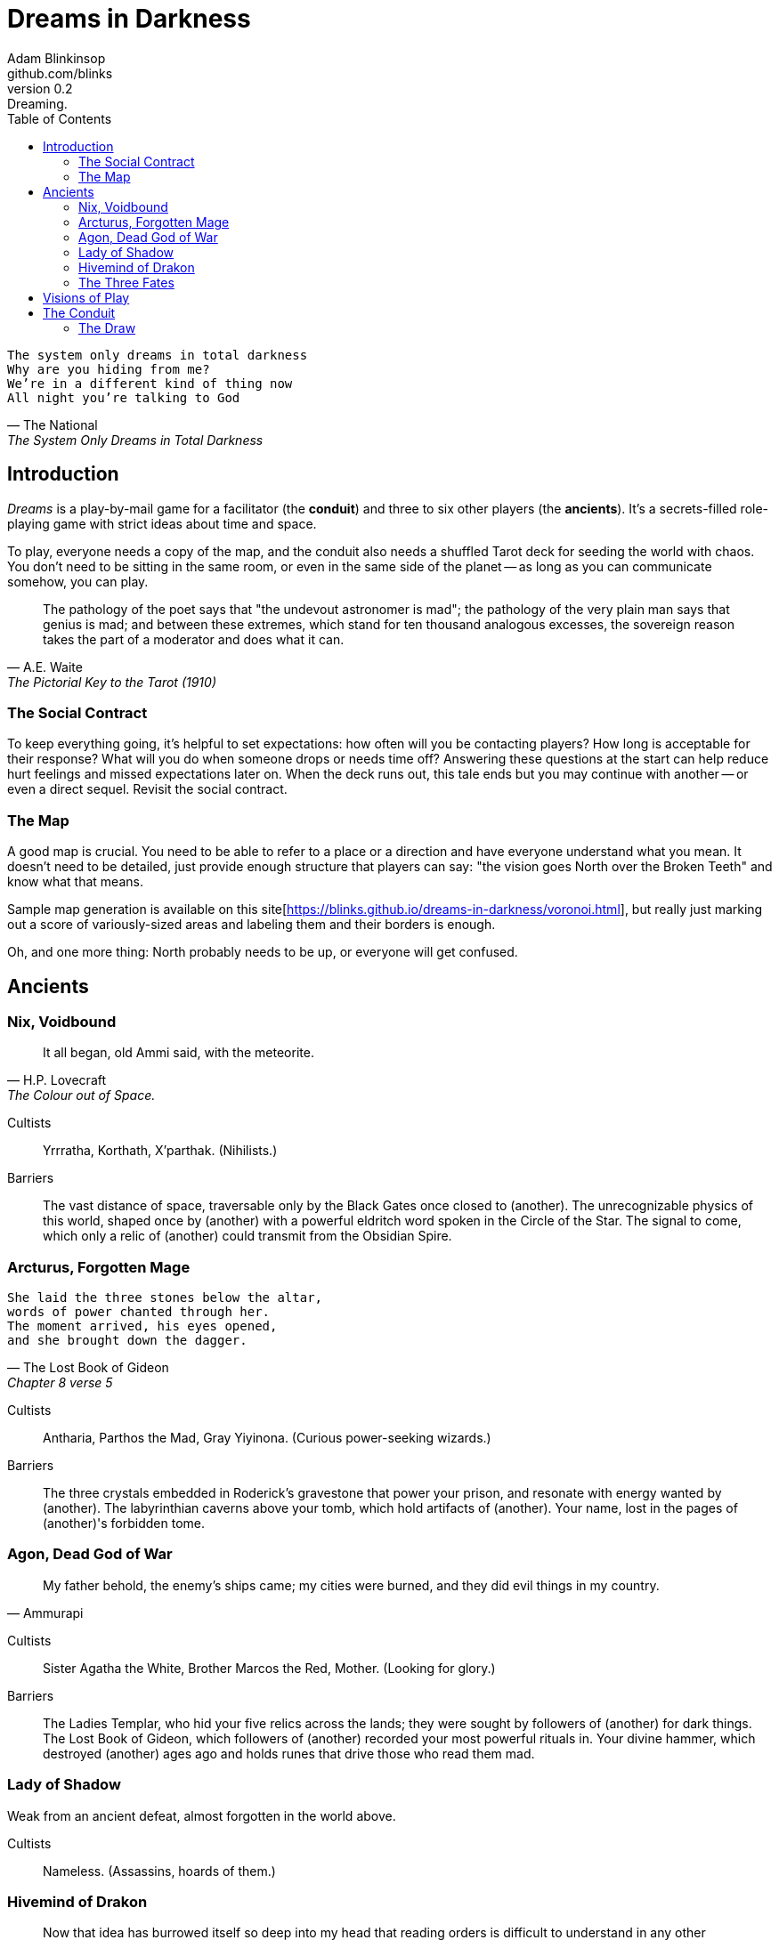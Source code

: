 = Dreams in Darkness
Adam Blinkinsop <github.com/blinks>
v0.2: Dreaming.
:toc: left
:homepage: https://blinks.github.io/dreams-in-darkness/

[verse, The National, The System Only Dreams in Total Darkness]
The system only dreams in total darkness
Why are you hiding from me?
We’re in a different kind of thing now
All night you’re talking to God

== Introduction
_Dreams_ is a play-by-mail game for a facilitator (the *conduit*) and three to six other players (the *ancients*).  It's a secrets-filled role-playing game with strict ideas about time and space.

To play, everyone needs a copy of the map, and the conduit also needs a shuffled Tarot deck for seeding the world with chaos.  You don't need to be sitting in the same room, or even in the same side of the planet -- as long as you can communicate somehow, you can play.

[quote, A.E. Waite, The Pictorial Key to the Tarot (1910)]
The pathology of the poet says that "the undevout astronomer is mad"; the pathology of the very plain man says that genius is mad; and between these extremes, which stand for ten thousand analogous excesses, the sovereign reason takes the part of a moderator and does what it can.

=== The Social Contract
To keep everything going, it's helpful to set expectations: how often will you be contacting players?  How long is acceptable for their response?  What will you do when someone drops or needs time off?  Answering these questions at the start can help reduce hurt feelings and missed expectations later on.  When the deck runs out, this tale ends but you may continue with another -- or even a direct sequel.  Revisit the social contract.

=== The Map
A good map is crucial.  You need to be able to refer to a place or a direction and have everyone understand what you mean.  It doesn't need to be detailed, just provide enough structure that players can say: "the vision goes North over the Broken Teeth" and know what that means.

Sample map generation is available on this site[https://blinks.github.io/dreams-in-darkness/voronoi.html], but really just marking out a score of variously-sized areas and labeling them and their borders is enough.

Oh, and one more thing: North probably needs to be up, or everyone will get confused.

== Ancients

=== Nix, Voidbound
[quote, H.P. Lovecraft, The Colour out of Space.]
It all began, old Ammi said, with the meteorite.

Cultists:: Yrrratha, Korthath, X'parthak.  (Nihilists.)

Barriers:: The vast distance of space, traversable only by the Black Gates once closed to (another).  The unrecognizable physics of this world, shaped once by (another) with a powerful eldritch word spoken in the Circle of the Star.  The signal to come, which only a relic of (another) could transmit from the Obsidian Spire.

=== Arcturus, Forgotten Mage
[verse, The Lost Book of Gideon, Chapter 8 verse 5]
She laid the three stones below the altar,
words of power chanted through her.
The moment arrived, his eyes opened,
and she brought down the dagger.

Cultists:: Antharia, Parthos the Mad, Gray Yiyinona. (Curious power-seeking wizards.)

Barriers:: The three crystals embedded in Roderick's gravestone that power your prison, and resonate with energy wanted by (another).  The labyrinthian caverns above your tomb, which hold artifacts of (another).  Your name, lost in the pages of (another)'s forbidden tome.

=== Agon, Dead God of War
[quote, Ammurapi]
My father behold, the enemy's ships came; my cities were burned, and they did evil things in my country.

Cultists:: Sister Agatha the White, Brother Marcos the Red, Mother. (Looking for glory.)

Barriers:: The Ladies Templar, who hid your five relics across the lands; they were sought by followers of (another) for dark things.  The Lost Book of Gideon, which followers of (another) recorded your most powerful rituals in.  Your divine hammer, which destroyed (another) ages ago and holds runes that drive those who read them mad.

=== Lady of Shadow
Weak from an ancient defeat, almost forgotten in the world above.

Cultists:: Nameless.  (Assassins, hoards of them.)

=== Hivemind of Drakon
> Now that idea has burrowed itself so deep into my head that reading orders is difficult to understand in any other way...

Cultists:: Powerful world figures.  (Now puppets to your subconscious.)

=== The Three Fates
[quote, Tycho, I Hope You Like Text]
A smoking orb of nothing will grow above your bed, and from it will emerge a thousand starving crows. As I slip through the widening maw in my new form, you will catch only a glimpse of my radiance before you are incinerated. Then, as tears of bubbling pitch stream down my face, my dark work will begin. I will open one of my six mouths, and I will sing the song that ends the Earth.

Cultists:: Lena the Chantress, Bard, Marantha of Tal.  (Singers and storytellers.)

== Visions of Play
Pick playbooks and one of their barriers -- never the same barrier as another player, though you may share books.  Write another ancient's name in the blank and share it with them.  Where places are mentioned, add them to the map and show the others where they are.  You have no cultists yet.

Also add these locations to the map:

- The Last City.
- The Dagger Fields.
- The Desert.
- Two mountain ranges, name them. (Broken Teeth, The Axe, Grey Ridge)
- Two ruins, name them. (Ikshatha, Croth)
- Three rivers, name them. (Tears of Asha, River Zzik, Darkwater Creek)

If any area on the map doesn't yet have a name, name it.

The bloody membrane between worlds is thin between the ancients, you may contact them directly whenever you like. The mortal realm is further removed.  You will receive messages only when a mortal makes an effort to contact you, and send them only to mortals attuned to you who are asleep and dreaming.

The conduit will contact you when a cultist does.  They'll tell you something about the world above and ask for a task.  Always state the vision you send, and the intention.  Sometimes you'll have difficulty knowing where to start: the Conduit is bound to tell you the truth (as far as they know it), and might suggest a course of action.

You may send your cultists any visions you like. Explicit orders they will follow exactly. You may be sure of what they will do, but will not take advantage of the cultist's instincts in the moment. Vague orders they will interpret as best they can. They will always act in your best interest as they see it and will adapt to the situation they are in, but you will not be sure exactly what they will do.  Don't bother with contingency plans -- cultists can't remember that much.

== The Conduit
Your job is to set the pace.  Choose a player who hasn't been contacted in a while and figure out what's going on with their followers.  Once you have an interesting situation in mind, draw from the Tarot deck and use it to color your ideas of how it turns out.  If you drew major arcana, figure out how to bring that power to the surface.  Contact the player with the situation from the cultists perspective, and await a response.  Responses come only when the cultist is dreaming -- and might take a while.  Life goes on above.

When you message a player:

- Tell them the truth about what happened.
- Speak from the mouth of the cultist.
- Push them into the way of another player.
- Encourage secrets, don't reveal them lightly.
- Use the names you've created.  Make new ones, as needed.
- Add subtle horrors to the message.
- Sometimes, ask one player to help detail what happens to another.

=== The Draw
_Dreams_ is about what happens when plans come into conflict.  Before you draw, you should have a critical moment in mind: the knife coming down, eyes searching the forgotten library, the bargaining table.  Let the card color the outcome.  If you look at the card and immediately see a way it applies to the situation, use that.  Otherwise, there's a list of quick ideas to latch onto below, taken from _The Pictorial Key to the Tarot_ (A.E. Waite, 1910).

TODO: Convert _Tarot_ text into questions (see _The Tower_).  The Conduit chooses who answers these questions -- some will have obvious answers they can give themselves, others might go to the player you're about to contact, still others could be directed at an unrelated player or the audience at large.

==== Major Arcana
When these are drawn, a powerful magic artifact is _also_ found in the world.

The Fool::
- "Folly, mania, extravagance, intoxication, delirium, frenzy." (Waite, 1910)
- Find an artifact that can be used to *sow confusion until the next sunrise*.
  What does it look like?  How does it work?

The Magician::
- "Skill, diplomacy, address, subtlety; sickness, pain, loss, disaster, snares
  of enemies; self-confidence, will." (Waite, 1910)
- Find an artifact that can be used for *transmutation*.  What does it look
  like?  How does it work?

The High Priestess::
- "Secrets, mystery, the future as yet unrevealed, silence, tenacity; mystery,
  wisdom, science." (Waite, 1910)
- Find an artifact that gives you a *mysterious vision of the world*.  What
  does it look like?  How does it work?

The Empress::
- "Fruitfulness, action, initiative, length of days; the unknown, clandestine;
  also difficulty, doubt, ignorance." (Waite, 1910)
- Find an artifact that *births something terrible*.  What does it look like?
  How does it work?

The Emperor::
- "Stability, power, protection, realization; a great person; aid, reason,
  conviction; also authority and will." (Waite, 1910)
- Find an artifact that *exerts control over another for a critical moment.*
  What does it look like?  How does it work?

The Hierophant::
- "Marriage, alliance, captivity, servitude; by another account, mercy and
  goodness; inspiration." (Waite, 1910)
- Find an artifact that allows you to *ask for specific advice and recieve it.*
  What does it look like?  How does it work?

The Lovers::
- "Attraction, love, beauty, trials overcome." (Waite, 1910)
- Find an artifact that gives you *a moment alone with someone you know.*  What
  does it look like?  How does it work?

The Chariot::
- "Succour, providence; also war, triumph, presumption, vengeance, trouble." (Waite, 1910)
- Find an artifact that enables you to *travel quickly until the next sunset.*
  What does it look like?  How does it work?

Strength::
- "Power, energy, action, courage, magnanimity; also complete success and
  honours." (Waite, 1910)
- Find an artifact that gives you *supernatural power until the next sunset.*
  What does it look like?  How does it work?

The Hermit::
- "Prudence, circumspection; also and especially treason, dissimulation,
  roguery, corruption." (Waite, 1910)
- Find an artifact that gives you *vision of a distant location.*  What does it
  look like?  How does it work?

Wheel of Fortune::
- "Destiny, fortune, success, elevation, luck, felicity." (Waite, 1910)
- Find an artifact that you can *ask for a boon and Fate will respond.*  What
  does it look like?  How does it work?

Justice::
- "Equity, rightness, probity, executive; triumph of the deserving side in
  law." (Waite, 1910)
- Find an artifact that *weighs yourself and another on the scales of justice.*
  What does it look like?  How does it work?

The Hanged Man::
- "Wisdom, circumspection, discernment, trials, sacrifice, intuition,
  divination, prophecy." (Waite, 1910)
- Find an artifact that helps you to *see clearly until the new moon.*  What
  does it look like?  How does it work?

Death::
- "End, mortality, destruction, corruption." (Waite, 1910)
- Find an artifact that gives you the power to *bring something to an end.*
  What does it look like?  How does it work?

Temperance::
- "Economy, moderation, frugality, management, accommodation." (Waite, 1910)
- Find an artifact that you can *give something you have in excess to gain
  something you lack.*  What does it look like?  How does it work?

The Devil::
- "Ravage, violence, vehemence, extraordinary efforts, force, fatality; that
  which is predestined but is not for this reason evil." (Waite, 1910)
- Find an artifact with which you can *call for aid from powers you do not
  understand or control.*  What does it look like?  How does it work?

The Tower::
- What is the worst way this situation could go wrong?
- What else could be ruined in the process?
- Find an artifact with which you can *utterly destroy something.*  What does
  it look like?  How does it work?

The Star::
- "Loss, theft, privation, abandonment; another reading says -- hope and bright
  prospects." (Waite, 1910)
- Find an artifact that gives you the power to *restore something mortal at a
  cost.*  What does it look like?  How does it work?

The Moon::
- "Hidden enemies, danger, calumny, darkness, terror, deception, occult forces,
  error." (Waite, 1910)
- Find an artifact that lets you *walk unseen until the next sunrise, or until
  you draw blood.*  What does it look like?  How does it work?

The Sun::
- "Material happiness, fortunate marriage, contentment." (Waite, 1910)
- Find an artifact that *gives you the loyalty of all who see you, until the
  next sunset.*  What does it look like?  How does it work?

Judgement::
- "Change of position, renewal, outcome. Another account specifies total loss
  though lawsuit." (Waite, 1910)
- Find an artifact that *raises the dead to do your bidding.*  What does it
  look like?  How does it work?

The World::
- "Assured success, recompense, voyage, route, emigration, flight, change of
  place." (Waite, 1910)
- Find an artifact that *transports you leagues in an instant.*  What does it
  look like?  How does it work?
